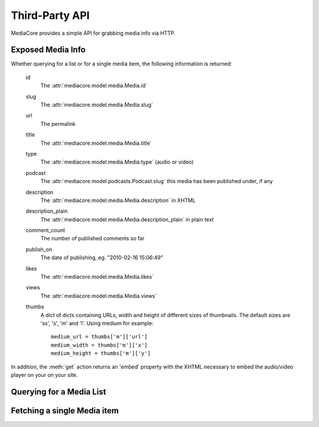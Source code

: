 .. _dev_api:

===============
Third-Party API
===============

.. module:: mediacore.controllers.media_api

MediaCore provides a simple API for grabbing media info via HTTP.


Exposed Media Info
------------------

Whether querying for a list or for a single media item, the following
information is returned:

    id
        The :attr:`mediacore.model.media.Media.id`
    slug
        The :attr:`mediacore.model.media.Media.slug`
    url
        The permalink
    title
        The :attr:`mediacore.model.media.Media.title`
    type
        The :attr:`mediacore.model.media.Media.type` (audio or video)
    podcast
        The :attr:`mediacore.model.podcasts.Podcast.slug` this
        media has been published under, if any
    description
        The :attr:`mediacore.model.media.Media.description` in XHTML
    description_plain
        The :attr:`mediacore.model.media.Media.description_plain` in
        plain text
    comment_count
        The number of published comments so far
    publish_on
        The date of publishing, eg. "2010-02-16 15:06:49"
    likes
        The :attr:`mediacore.model.media.Media.likes`
    views
        The :attr:`mediacore.model.media.Media.views`
    thumbs
        A dict of dicts containing URLs, width and height of
        different sizes of thumbnails. The default sizes
        are 'ss', 's', 'm' and 'l'. Using medium for example::
            medium_url = thumbs['m']['url']
            medium_width = thumbs['m']['x']
            medium_height = thumbs['m']['y']

In addition, the :meth:`get` action returns an 'embed' property
with the XHTML necessary to embed the audio/video player on your
on your site.


Querying for a Media List
-------------------------

.. automethod:: MediaApiController.index


Fetching a single Media item
----------------------------

.. automethod:: MediaApiController.get
